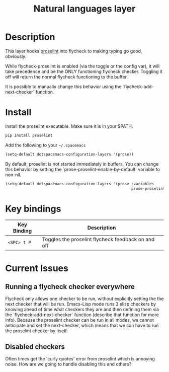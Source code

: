 #+TITLE: Natural languages layer

[[file:img/sir.png]]

* Table of Contents                                        :TOC_4_gh:noexport:
 - [[#description][Description]]
 - [[#install][Install]]
 - [[#key-bindings][Key bindings]]
 - [[#current-issues][Current Issues]]
   - [[#running-a-flycheck-checker-everywhere][Running a flycheck checker everywhere]]
   - [[#disabled-checkers][Disabled checkers]]

* Description

  This layer hooks [[https://github.com/amperser/proselint][proselint]] into flycheck to making typing go good, obviously.

  While flycheck-proselint is enabled (via the toggle or the config var), it
  will take precedence and be the ONLY functioning flycheck checker. Toggling
  it off will return the normal flycheck functioning to the buffer.

  It is possible to manually change this behavior using the
  `flycheck-add-next-checker` function.

* Install

Install the proselint executable. Make sure it is in your $PATH.

#+begin_src sh
  pip install proselint
#+end_src

Add the following to your =~/.spacemacs=

#+begin_src emacs-lisp
  (setq-default dotspacemacs-configuration-layers '(prose))
#+end_src

By default, proselint is not started immediately in buffers. You can change this
behavior by setting the `prose-proselint-enable-by-default` variable to non-nil.

#+begin_src emacs-lisp
  (setq-default dotspacemacs-configuration-layers '(prose :variables
                                                          prose-proselint-enable-by-default t))
#+end_src

* Key bindings

| Key Binding  | Description                                        |
|--------------+----------------------------------------------------|
| ~<SPC> t P~  | Toggles the proselint flycheck feedback on and off |

* Current Issues

** Running a flycheck checker everywhere

   Flycheck only allows one checker to be run, without explicitly setting the
   the next checker that will be run. Emacs-Lisp mode runs 3 elisp checkers by
   knowing ahead of time what checkers they are and then defining them via the
   `flycheck-add-next-checker` function (describe that function for more info).
   Because the proselint checker can be run in all modes, we cannot anticipate
   and set the next-checker, which means that we can have to run the proselint
   checker by itself.

** Disabled checkers

   Often times get the 'curly quotes' error from proselint which is annoying
   noise. How are we going to handle disabling this and others?
